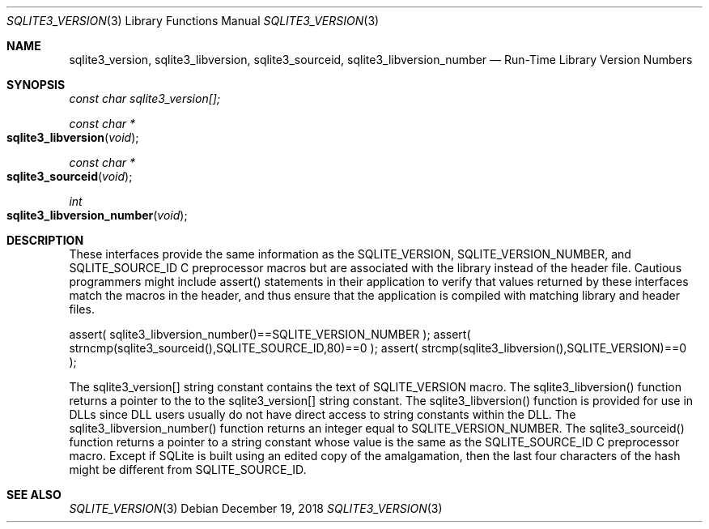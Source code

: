 .Dd December 19, 2018
.Dt SQLITE3_VERSION 3
.Os
.Sh NAME
.Nm sqlite3_version ,
.Nm sqlite3_libversion ,
.Nm sqlite3_sourceid ,
.Nm sqlite3_libversion_number
.Nd Run-Time Library Version Numbers
.Sh SYNOPSIS
.Vt const char sqlite3_version[];
.Ft const char *
.Fo sqlite3_libversion
.Fa "void"
.Fc
.Ft const char *
.Fo sqlite3_sourceid
.Fa "void"
.Fc
.Ft int 
.Fo sqlite3_libversion_number
.Fa "void"
.Fc
.Sh DESCRIPTION
These interfaces provide the same information as the SQLITE_VERSION,
SQLITE_VERSION_NUMBER, and SQLITE_SOURCE_ID
C preprocessor macros but are associated with the library instead of
the header file.
Cautious programmers might include assert() statements in their application
to verify that values returned by these interfaces match the macros
in the header, and thus ensure that the application is compiled with
matching library and header files.
.Bd -ragged
.Bd -literal
assert( sqlite3_libversion_number()==SQLITE_VERSION_NUMBER ); assert(
strncmp(sqlite3_sourceid(),SQLITE_SOURCE_ID,80)==0 ); assert( strcmp(sqlite3_libversion(),SQLITE_VERSION)==0
); 
.Ed
.Pp
.Ed
.Pp
The sqlite3_version[] string constant contains the text of SQLITE_VERSION
macro.
The sqlite3_libversion() function returns a pointer to the to the sqlite3_version[]
string constant.
The sqlite3_libversion() function is provided for use in DLLs since
DLL users usually do not have direct access to string constants within
the DLL.
The sqlite3_libversion_number() function returns an integer equal to
SQLITE_VERSION_NUMBER.
The sqlite3_sourceid() function returns a pointer to a string constant
whose value is the same as the SQLITE_SOURCE_ID C preprocessor
macro.
Except if SQLite is built using an edited copy of the amalgamation,
then the last four characters of the hash might be different from SQLITE_SOURCE_ID.
.Pp
.Sh SEE ALSO
.Xr SQLITE_VERSION 3
